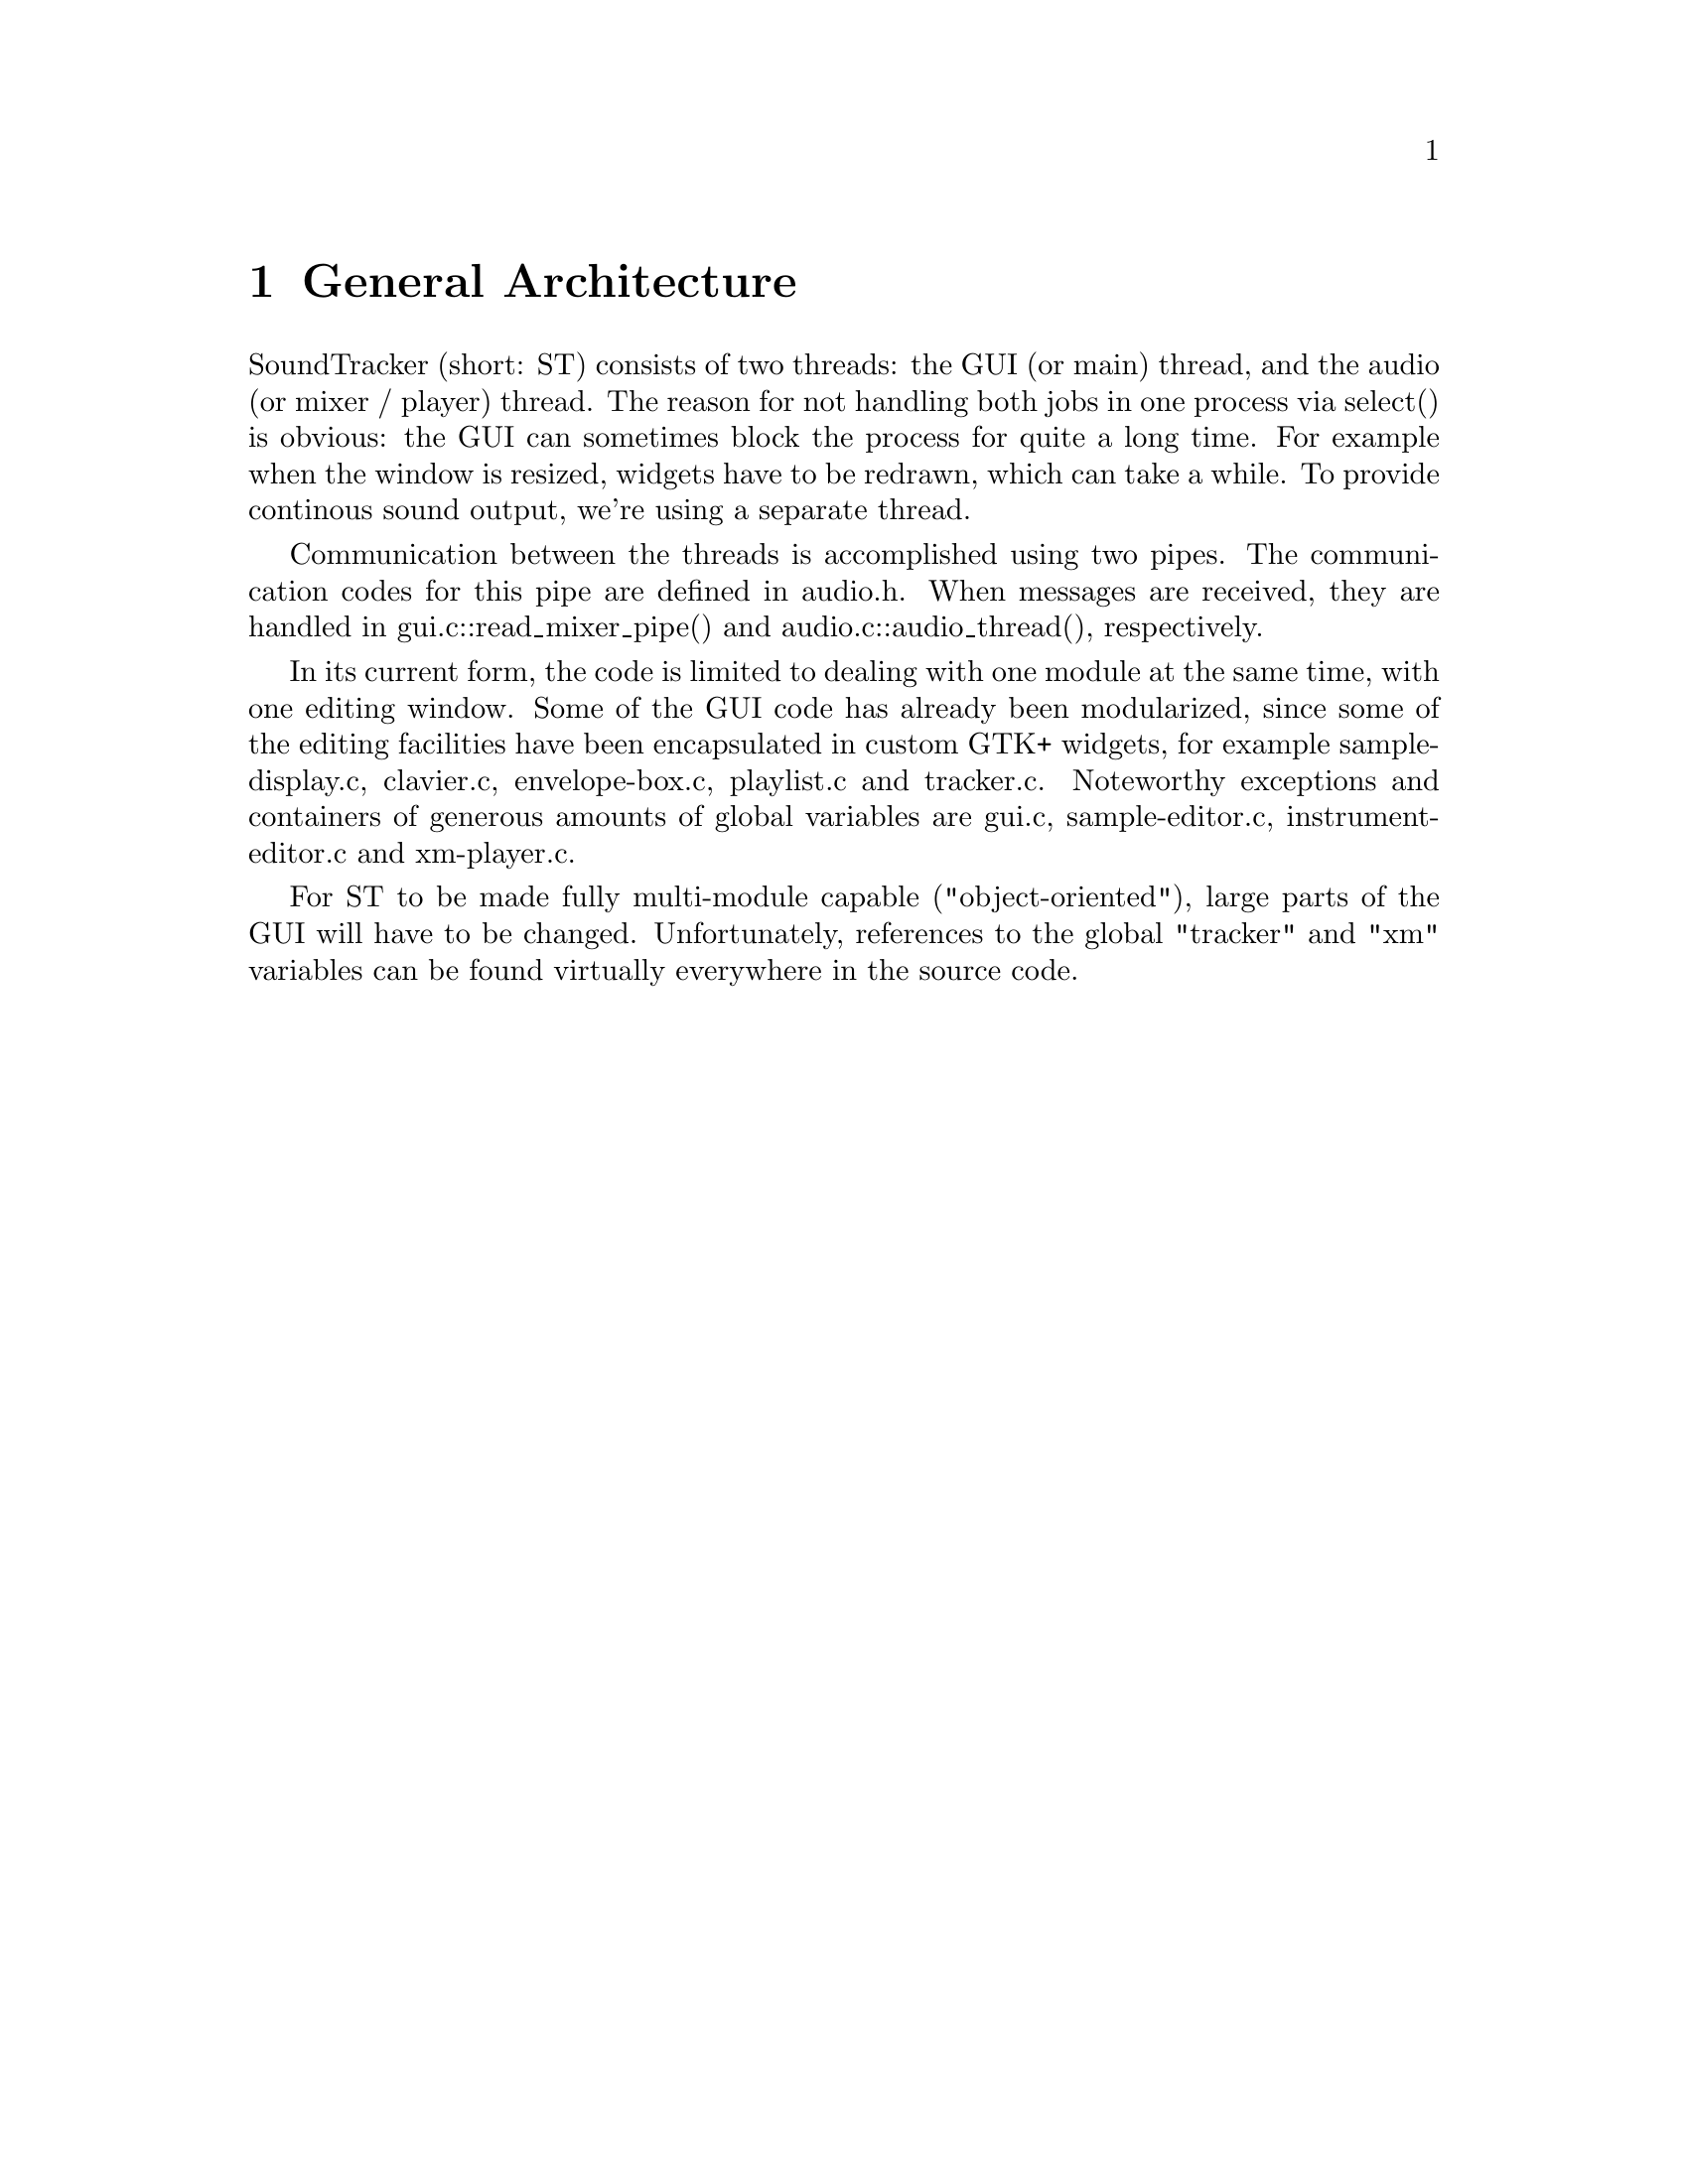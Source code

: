 \input texinfo @c -*-texinfo-*-
@setfilename hacking.info
@settitle SoundTracker internals

@node Top, , (dir), (dir)
@top

@menu
* General Architecture::
* Synchronization of Audio and GUI::
* How the audio subsystem works::
* Driver API::
* Mixer API::
* Contributing Code::
@end menu

@node General Architecture, Synchronization of Audio and GUI, , Top
@chapter General Architecture

SoundTracker (short: ST) consists of two threads: the GUI (or main)
thread, and the audio (or mixer / player) thread. The reason for not
handling both jobs in one process via select() is obvious: the GUI can
sometimes block the process for quite a long time. For example when the
window is resized, widgets have to be redrawn, which can take a
while. To provide continous sound output, we're using a separate thread.

Communication between the threads is accomplished using two pipes. The
communication codes for this pipe are defined in audio.h. When messages
are received, they are handled in gui.c::read_mixer_pipe() and
audio.c::audio_thread(), respectively.

In its current form, the code is limited to dealing with one module at
the same time, with one editing window. Some of the GUI code has already
been modularized, since some of the editing facilities have been
encapsulated in custom GTK+ widgets, for example sample-display.c,
clavier.c, envelope-box.c, playlist.c and tracker.c. Noteworthy exceptions and
containers of generous amounts of global variables are gui.c,
sample-editor.c, instrument-editor.c and xm-player.c.

For ST to be made fully multi-module capable ("object-oriented"), large
parts of the GUI will have to be changed. Unfortunately, references to
the global "tracker" and "xm" variables can be found virtually
everywhere in the source code.

@node Synchronization of Audio and GUI, How the audio subsystem works, General Architecture, Top
@chapter Synchronization of Audio and GUI

Since mixing buffer sizes can't be turned down as low as under primitive
operating systems such as DOS, special care must been taken to take the
audio latency into account.

The audio thread thus keeps a list of recently reached pattern positions
and their occurence in the mixed audio output stream. The GUI thread
then checks periodically (track-editor.c::tracker_timeout(),
scope-group.c::scope_group_timeout()) for the current position of the
soundcard in the output stream and calculates which pattern position
corresponds to that time. The get_play_time() method in output drivers
is the key for this to work correctly. The lists are handled through the
time buffer interface, see time-buffer.[ch].

The oscilloscope monitors are handled in a similar way through some ring
buffers. This is documented in audio.h, for example. time-buffer can't
be used here because scope data is continuous and is accessed from the
GUI thread in more than one location.

Certain other events are handled through the event waiter interface (see
event-waiter.h for an overview).

@node How the audio subsystem works, Driver API, Synchronization of Audio and GUI, Top
@chapter How the audio subsystem works

Module playing is initialized by the GUI thread sending a message
AUDIO_CTLPIPE_PLAY_SONG, for example. The audio thread then opens the
driver module, which in turn installs a callback method, which will be
called as soon as the sound card is accepting new data. The OSS driver,
for example, instructs the audio subsystem, through
audio.c::audio_poll_add(), to call
oss-output.c::oss_poll_ready_playing() once OSS accepts new data from
ST.

After opening the output driver, various other things are initialized in
audio.c::audio_prepare_for_playing(). After that, an acknowledgement
message is sent back to the GUI thread, which is in playing mode from
then on (indicated by the global variable gui.c::gui_playing_mode).

After that, the audio thread goes back into its main poll() loop, which
also waits for the driver callback action now. Once this callback is
triggered, it calls audio.c::audio_mix() (defined in driver-out.h) to
request a new part of the sample output stream in any format and bitrate
it desires, which is then output.

Calling the XM player at the right moment and handling the pitch bending
feature is all done in audio_mix() which should be rather
straight-forward to read.

Interesting is also the interaction between xm-player.c and the rest of
the audio subsystem. There are some routines in audio.c starting with
driver_*, like driver_startnote, driver_setfreq. xm-player.c calls these
instead of the corresponding routines in the mixer because this way, a
modularized mixer system could be installed lateron. You can find more
about the Mixer API later in this document.

@node Driver API, Mixer API, How the audio subsystem works, Top
@chapter Driver API

The driver API is separated into two branches: output and input
(sampling) drivers. Input drivers are usually simpler, because they
don't have to include the mechanisms necessary for synchronization of
the audio output stream with the GUI. Also, currently only 16bit mono
sampling is supported (though changing this would require only some
changes to sample-editor.c), so a good amount of the settings widgets
are missing in input drivers.

Note that the current API doesn't make any provisions for MIDI input /
output. First and foremost, it must be thought about the synchronization
of MIDI output with mixed (DSP) output as the most important aspect; the
central audio code in audio.c hasn't been designed with this in mind
either.

Also not accounted for, but related to the MIDI issue, are wavetable
devices like the GUS which can play multiple samples on their own. But
since hardware like this is more and more becoming extinct and CPU power
rises, I don't think that supporting this is important any longer,
especially once ST will be extended to support effect plug-ins which
can't be rendered by the audio hardware but must be calculated using the
CPU!

@section Adding drivers to the source tree

You must add checks for any libs and includes in configure.in, add a
corresponding driver define to acconfig.h, add the driver to the drivers
list in main.c, and finally add all the files belonging to your driver
(should be only one) to drivers/Makefile.am. Now you still have to write
the code, that's what the two next sections are about.

@section Output drivers

The st_out_driver structure, defined driver-out.h must be globally
defined in your source file. It must contain valid pointers to all the
functions and a unique entry in the name field. The rest of the
variables and functions in your source file should be defined static so
as to hide them from the rest of the program.

You can keep the *settings functions empty at first, adding the right
code here shouldn't be a problem when you compare with oss-output.c.

The first function you should write is new(), which allocates a new
object and initializes it with default settings. getwidget() can stay
empty for as long as you don't want the user to change settings.

The next function you write should be open(), which opens the device
according to the settings in the object structure. release() does the
opposite. open() should install the callback mentioned earlier, which is
the function you're going to write now. That's it, you should have a
working minimal driver now.

The next important function is getplaytime() which is necessary for the
GUI to synchronize with the audio output. This might require some
experimentation to get right.

Now you can start adding the settings widget and add code to the load /
save settings functions.

@section Input drivers

@node Mixer API, Contributing Code, Driver API, Top
@chapter Mixer API

To be written. Two mixers are already available; shouldn't be hard to
understand how it works. Basically it's really independent of the rest
of the tracker.

@node Contributing Code, , Mixer API, Top
@chapter Contributing Code

Please follow these rules if you want to donate code to the
SoundTracker project:

@itemize @bullet
@item Coding Style. I prefer 4-space tabulators, and an indentation style
like this:

@example
	if(something) @{
	    work();
	@}
@end example

instead of:

@example
	if (something)
	  @{
	    work ();
	  @}
@end example

If you're using Emacs, you can simply use "M-x c-set-style cc-mode"

@item Add yourself to the AUTHORS file.

@item Add a ChangeLog entry.

@item Do a "make dist" in the main directory. This generates a new archive
containing your changes. Do NOT send me the whole archive, instead:

@item Generate a patch. Unpack the previously generated archive and the
original archive (into some other directory), and use

@example
	diff -urN @{original-directory@} @{your-directory@} > patch
@end example

to generate a file containing only your changes, and no auto-generated
files.

@item Remove the `po' directory patches and patches to all auto-generated
files (Makefile, Makefile.in, configure.log etc.) from the diff (that's
what usually makes the patch unnecessarily large). Or just remove the po
directories before generating the diff.

@item Send the patch to the `soundtracker-discuss' mailing-list, if you
want feedback from other users. If you're
not subscribed, then subscribe first (see README file). Mail it directly
to the maintainer (`m.krause@@tu-harburg.de') instead of to the list if it's large. Please explain what the patch changes.

@end itemize

@bye

